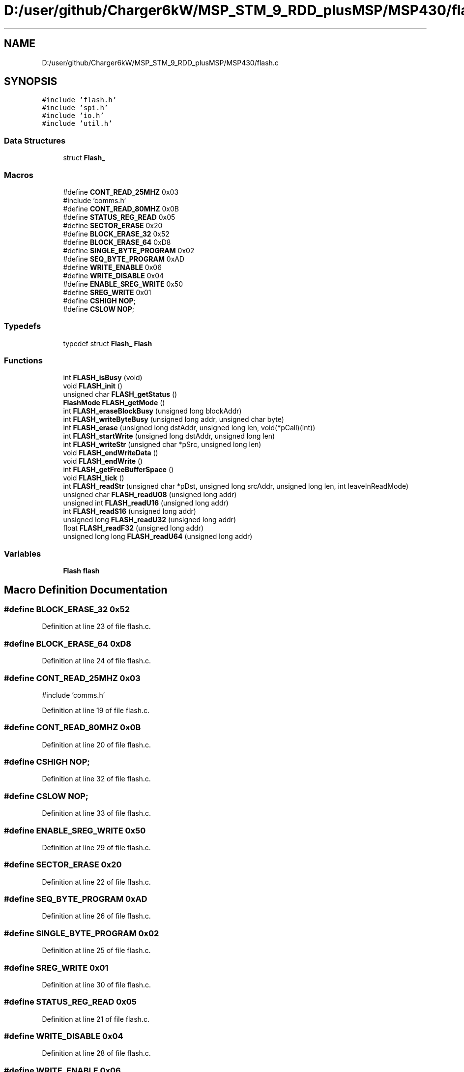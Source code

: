 .TH "D:/user/github/Charger6kW/MSP_STM_9_RDD_plusMSP/MSP430/flash.c" 3 "Sun Nov 29 2020" "Version 9" "Charger6kW" \" -*- nroff -*-
.ad l
.nh
.SH NAME
D:/user/github/Charger6kW/MSP_STM_9_RDD_plusMSP/MSP430/flash.c
.SH SYNOPSIS
.br
.PP
\fC#include 'flash\&.h'\fP
.br
\fC#include 'spi\&.h'\fP
.br
\fC#include 'io\&.h'\fP
.br
\fC#include 'util\&.h'\fP
.br

.SS "Data Structures"

.in +1c
.ti -1c
.RI "struct \fBFlash_\fP"
.br
.in -1c
.SS "Macros"

.in +1c
.ti -1c
.RI "#define \fBCONT_READ_25MHZ\fP   0x03"
.br
.RI "#include 'comms\&.h' "
.ti -1c
.RI "#define \fBCONT_READ_80MHZ\fP   0x0B"
.br
.ti -1c
.RI "#define \fBSTATUS_REG_READ\fP   0x05"
.br
.ti -1c
.RI "#define \fBSECTOR_ERASE\fP   0x20"
.br
.ti -1c
.RI "#define \fBBLOCK_ERASE_32\fP   0x52"
.br
.ti -1c
.RI "#define \fBBLOCK_ERASE_64\fP   0xD8"
.br
.ti -1c
.RI "#define \fBSINGLE_BYTE_PROGRAM\fP   0x02"
.br
.ti -1c
.RI "#define \fBSEQ_BYTE_PROGRAM\fP   0xAD"
.br
.ti -1c
.RI "#define \fBWRITE_ENABLE\fP   0x06"
.br
.ti -1c
.RI "#define \fBWRITE_DISABLE\fP   0x04"
.br
.ti -1c
.RI "#define \fBENABLE_SREG_WRITE\fP   0x50"
.br
.ti -1c
.RI "#define \fBSREG_WRITE\fP   0x01"
.br
.ti -1c
.RI "#define \fBCSHIGH\fP   \fBNOP\fP;"
.br
.ti -1c
.RI "#define \fBCSLOW\fP   \fBNOP\fP;"
.br
.in -1c
.SS "Typedefs"

.in +1c
.ti -1c
.RI "typedef struct \fBFlash_\fP \fBFlash\fP"
.br
.in -1c
.SS "Functions"

.in +1c
.ti -1c
.RI "int \fBFLASH_isBusy\fP (void)"
.br
.ti -1c
.RI "void \fBFLASH_init\fP ()"
.br
.ti -1c
.RI "unsigned char \fBFLASH_getStatus\fP ()"
.br
.ti -1c
.RI "\fBFlashMode\fP \fBFLASH_getMode\fP ()"
.br
.ti -1c
.RI "int \fBFLASH_eraseBlockBusy\fP (unsigned long blockAddr)"
.br
.ti -1c
.RI "int \fBFLASH_writeByteBusy\fP (unsigned long addr, unsigned char byte)"
.br
.ti -1c
.RI "int \fBFLASH_erase\fP (unsigned long dstAddr, unsigned long len, void(*pCall)(int))"
.br
.ti -1c
.RI "int \fBFLASH_startWrite\fP (unsigned long dstAddr, unsigned long len)"
.br
.ti -1c
.RI "int \fBFLASH_writeStr\fP (unsigned char *pSrc, unsigned long len)"
.br
.ti -1c
.RI "void \fBFLASH_endWriteData\fP ()"
.br
.ti -1c
.RI "void \fBFLASH_endWrite\fP ()"
.br
.ti -1c
.RI "int \fBFLASH_getFreeBufferSpace\fP ()"
.br
.ti -1c
.RI "void \fBFLASH_tick\fP ()"
.br
.ti -1c
.RI "int \fBFLASH_readStr\fP (unsigned char *pDst, unsigned long srcAddr, unsigned long len, int leaveInReadMode)"
.br
.ti -1c
.RI "unsigned char \fBFLASH_readU08\fP (unsigned long addr)"
.br
.ti -1c
.RI "unsigned int \fBFLASH_readU16\fP (unsigned long addr)"
.br
.ti -1c
.RI "int \fBFLASH_readS16\fP (unsigned long addr)"
.br
.ti -1c
.RI "unsigned long \fBFLASH_readU32\fP (unsigned long addr)"
.br
.ti -1c
.RI "float \fBFLASH_readF32\fP (unsigned long addr)"
.br
.ti -1c
.RI "unsigned long long \fBFLASH_readU64\fP (unsigned long addr)"
.br
.in -1c
.SS "Variables"

.in +1c
.ti -1c
.RI "\fBFlash\fP \fBflash\fP"
.br
.in -1c
.SH "Macro Definition Documentation"
.PP 
.SS "#define BLOCK_ERASE_32   0x52"

.PP
Definition at line 23 of file flash\&.c\&.
.SS "#define BLOCK_ERASE_64   0xD8"

.PP
Definition at line 24 of file flash\&.c\&.
.SS "#define CONT_READ_25MHZ   0x03"

.PP
#include 'comms\&.h' 
.PP
Definition at line 19 of file flash\&.c\&.
.SS "#define CONT_READ_80MHZ   0x0B"

.PP
Definition at line 20 of file flash\&.c\&.
.SS "#define CSHIGH   \fBNOP\fP;"

.PP
Definition at line 32 of file flash\&.c\&.
.SS "#define CSLOW   \fBNOP\fP;"

.PP
Definition at line 33 of file flash\&.c\&.
.SS "#define ENABLE_SREG_WRITE   0x50"

.PP
Definition at line 29 of file flash\&.c\&.
.SS "#define SECTOR_ERASE   0x20"

.PP
Definition at line 22 of file flash\&.c\&.
.SS "#define SEQ_BYTE_PROGRAM   0xAD"

.PP
Definition at line 26 of file flash\&.c\&.
.SS "#define SINGLE_BYTE_PROGRAM   0x02"

.PP
Definition at line 25 of file flash\&.c\&.
.SS "#define SREG_WRITE   0x01"

.PP
Definition at line 30 of file flash\&.c\&.
.SS "#define STATUS_REG_READ   0x05"

.PP
Definition at line 21 of file flash\&.c\&.
.SS "#define WRITE_DISABLE   0x04"

.PP
Definition at line 28 of file flash\&.c\&.
.SS "#define WRITE_ENABLE   0x06"

.PP
Definition at line 27 of file flash\&.c\&.
.SH "Typedef Documentation"
.PP 
.SS "typedef struct \fBFlash_\fP \fBFlash\fP"

.SH "Function Documentation"
.PP 
.SS "void FLASH_endWrite (void)"

.PP
Definition at line 207 of file flash\&.c\&.
.SS "void FLASH_endWriteData (void)"

.PP
Definition at line 199 of file flash\&.c\&.
.SS "int FLASH_erase (unsigned long dstAddr, unsigned long len, void(*)(int) pCall)"

.PP
Definition at line 141 of file flash\&.c\&.
.SS "int FLASH_eraseBlockBusy (unsigned long blockAddr)"

.PP
Definition at line 73 of file flash\&.c\&.
.SS "int FLASH_getFreeBufferSpace (void)"

.PP
Definition at line 221 of file flash\&.c\&.
.SS "\fBFlashMode\fP FLASH_getMode (void)"

.PP
Definition at line 67 of file flash\&.c\&.
.SS "unsigned char FLASH_getStatus (void)"

.PP
Definition at line 61 of file flash\&.c\&.
.SS "void FLASH_init (void)"

.PP
Definition at line 50 of file flash\&.c\&.
.SS "int FLASH_isBusy (void)"

.PP
Definition at line 331 of file flash\&.c\&.
.SS "float FLASH_readF32 (unsigned long addr)"

.PP
Definition at line 398 of file flash\&.c\&.
.SS "int FLASH_readS16 (unsigned long addr)"

.PP
Definition at line 384 of file flash\&.c\&.
.SS "int FLASH_readStr (unsigned char * pDst, unsigned long srcAddr, unsigned long len, int leaveInReadMode)"

.PP
Definition at line 342 of file flash\&.c\&.
.SS "unsigned char FLASH_readU08 (unsigned long addr)"

.PP
Definition at line 370 of file flash\&.c\&.
.SS "unsigned int FLASH_readU16 (unsigned long addr)"

.PP
Definition at line 377 of file flash\&.c\&.
.SS "unsigned long FLASH_readU32 (unsigned long addr)"

.PP
Definition at line 391 of file flash\&.c\&.
.SS "unsigned long long FLASH_readU64 (unsigned long addr)"

.PP
Definition at line 405 of file flash\&.c\&.
.SS "int FLASH_startWrite (unsigned long dstAddr, unsigned long len)"

.PP
Definition at line 158 of file flash\&.c\&.
.SS "void FLASH_tick (void)"

.PP
Definition at line 228 of file flash\&.c\&.
.SS "int FLASH_writeByteBusy (unsigned long addr, unsigned char byte)"

.PP
Definition at line 106 of file flash\&.c\&.
.SS "int FLASH_writeStr (unsigned char * pSrc, unsigned long len)"

.PP
Definition at line 174 of file flash\&.c\&.
.SH "Variable Documentation"
.PP 
.SS "\fBFlash\fP flash"

.PP
Definition at line 46 of file flash\&.c\&.
.SH "Author"
.PP 
Generated automatically by Doxygen for Charger6kW from the source code\&.
